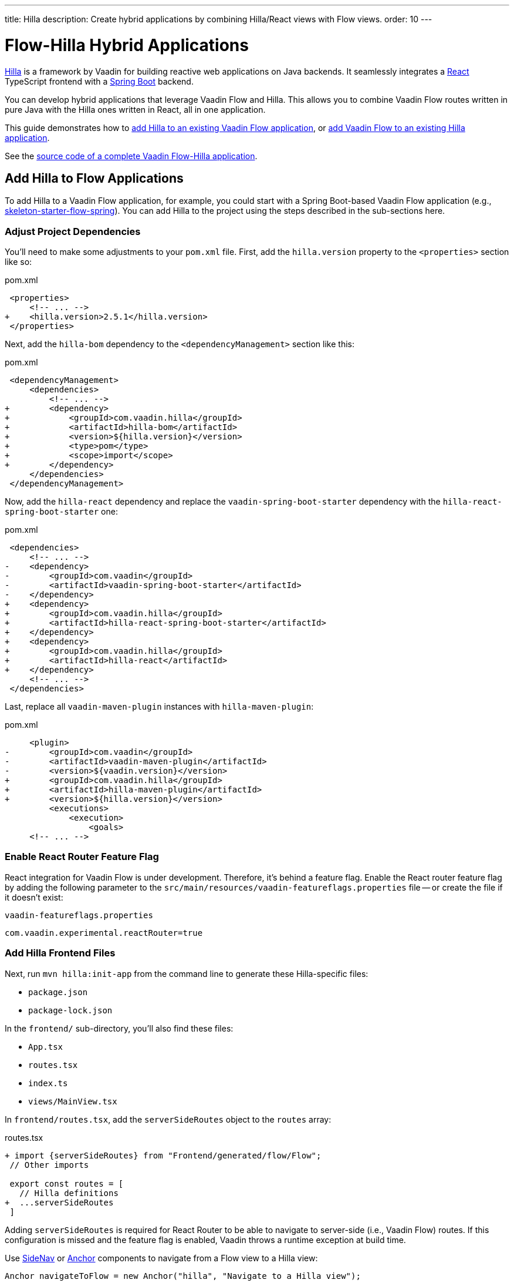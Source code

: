 ---
title: Hilla
description: Create hybrid applications by combining Hilla/React views with Flow views.
order: 10
---

= [since:com.vaadin:vaadin@V24.3]#Flow-Hilla Hybrid Applications#

https://hilla.dev/docs/react[Hilla] is a framework by Vaadin for building reactive web applications on Java backends. It seamlessly integrates a https://reactjs.org/[React] TypeScript frontend with a https://spring.io/projects/spring-boot[Spring Boot] backend.

You can develop hybrid applications that leverage Vaadin Flow and Hilla. This allows you to combine Vaadin Flow routes written in pure Java with the Hilla ones written in React, all in one application.

This guide demonstrates how to <<#hilla-to-flow, add Hilla to an existing Vaadin Flow application>>, or <<#flow-to-hilla, add Vaadin Flow to an existing Hilla application>>.

See the https://github.com/vaadin/flow-hilla-hybrid-example[source code of a complete Vaadin Flow-Hilla application].

[[hilla-to-flow]]
== Add Hilla to Flow Applications

To add Hilla to a Vaadin Flow application, for example, you could start with a Spring Boot-based Vaadin Flow application (e.g., https://github.com/vaadin/[skeleton-starter-flow-spring]). You can add Hilla to the project using the steps described in the sub-sections here.


=== Adjust Project Dependencies

You'll need to make some adjustments to your [filename]`pom.xml` file. First, add the `hilla.version` property to the `<properties>` section like so:

.pom.xml
[source,diff]
----
 <properties>
     <!-- ... -->
+    <hilla.version>2.5.1</hilla.version>
 </properties>
----

Next, add the `hilla-bom` dependency to the `<dependencyManagement>` section like this:

.pom.xml
[source,diff]
----
 <dependencyManagement>
     <dependencies>
         <!-- ... -->
+        <dependency>
+            <groupId>com.vaadin.hilla</groupId>
+            <artifactId>hilla-bom</artifactId>
+            <version>${hilla.version}</version>
+            <type>pom</type>
+            <scope>import</scope>
+        </dependency>
     </dependencies>
 </dependencyManagement>
----

Now, add the `hilla-react` dependency and replace the `vaadin-spring-boot-starter` dependency with the `hilla-react-spring-boot-starter` one:

.pom.xml
[source,diff]
----
 <dependencies>
     <!-- ... -->
-    <dependency>
-        <groupId>com.vaadin</groupId>
-        <artifactId>vaadin-spring-boot-starter</artifactId>
-    </dependency>
+    <dependency>
+        <groupId>com.vaadin.hilla</groupId>
+        <artifactId>hilla-react-spring-boot-starter</artifactId>
+    </dependency>
+    <dependency>
+        <groupId>com.vaadin.hilla</groupId>
+        <artifactId>hilla-react</artifactId>
+    </dependency>
     <!-- ... -->
 </dependencies>
----

Last, replace all `vaadin-maven-plugin` instances with `hilla-maven-plugin`:

.pom.xml
[source,diff]
----
     <plugin>
-        <groupId>com.vaadin</groupId>
-        <artifactId>vaadin-maven-plugin</artifactId>
-        <version>${vaadin.version}</version>
+        <groupId>com.vaadin.hilla</groupId>
+        <artifactId>hilla-maven-plugin</artifactId>
+        <version>${hilla.version}</version>
         <executions>
             <execution>
                 <goals>
     <!-- ... -->
----


=== Enable React Router Feature Flag

React integration for Vaadin Flow is under development. Therefore, it's behind a feature flag. Enable the React router feature flag by adding the following parameter to the [filename]`src/main/resources/vaadin-featureflags.properties` file -- or create the file if it doesn't exist:

.`vaadin-featureflags.properties`
[source,properties]
----
com.vaadin.experimental.reactRouter=true
----


=== Add Hilla Frontend Files

Next, run `mvn hilla:init-app` from the command line to generate these Hilla-specific files:

-  `package.json`
-  `package-lock.json`

In the `frontend/` sub-directory, you'll also find these files:

- `App.tsx`
- `routes.tsx`
- `index.ts`
- `views/MainView.tsx`

In `frontend/routes.tsx`, add the `serverSideRoutes` object to the `routes` array:

.routes.tsx
[source,diff]
----
+ import {serverSideRoutes} from "Frontend/generated/flow/Flow";
 // Other imports

 export const routes = [
   // Hilla definitions
+  ...serverSideRoutes
 ]
----

Adding `serverSideRoutes` is required for React Router to be able to navigate to server-side (i.e., Vaadin Flow) routes. If this configuration is missed and the feature flag is enabled, Vaadin throws a runtime exception at build time.

Use <</components/side-nav#,SideNav>> or <</flow/routing/retrieving-routes#standard-navigation-targets,Anchor>> components to navigate from a Flow view to a Hilla view:

[source,java]
----
Anchor navigateToFlow = new Anchor("hilla", "Navigate to a Hilla view");
----

=== Run the Application

Run the application using `mvn spring-boot:run` and open http://localhost:8080 in your browser.


[[flow-to-hilla]]
== Add Flow to Hilla Applications

If you already have a Hilla application, you can add Vaadin Flow to it. For example, starting from this Hilla https://github.com/vaadin/skeleton-starter-hilla-react[project starter]), you can add Vaadin Flow to the project using the steps in the sub-sections that follow.


=== Adjust Project Dependencies

Open your [filename]`pom.xml` file and add the necessary dependencies for Vaadin Flow:

.pom.xml
[source,diff]
----
 <properties>
+    <java.version>17</java.version>
+    <vaadin.version>24.3.0</vaadin.version>
     <!-- ... -->
 </properties>

 <dependencyManagement>
     <dependencies>
+        <dependency>
+            <groupId>com.vaadin</groupId>
+            <artifactId>vaadin-bom</artifactId>
+            <version>${vaadin.version}</version>
+            <type>pom</type>
+            <scope>import</scope>
+        </dependency>
         <dependency>
             <groupId>com.vaadin.hilla</groupId>
             <artifactId>hilla-bom</artifactId>
             <version>${hilla.version}</version>
             <type>pom</type>
             <scope>import</scope>
         </dependency>
         <!-- ... -->
     </dependencies>
 </dependencyManagement>
----

Then add the `vaadin-core` or `vaadin` dependency:

.pom.xml
[source,diff]
----
 <dependencies>
     <!-- ... -->
+    <dependency>
+        <groupId>com.vaadin</groupId>
+        <!-- Replace artifactId with 'vaadin-core' to use only free components -->
+        <artifactId>vaadin</artifactId>
+    </dependency>
 </dependencies>
----


=== Enable Feature Flag

Enable the React router feature flag by adding the following parameter to [filename]`src/main/resources/vaadin-featureflags.properties`:

.`vaadin-featureflags.properties`
[source,properties]
----
com.vaadin.experimental.reactRouter=true
----


=== Add Server-Side Routes Target

In the [filename]`frontend/routes.tsx` file, import and include the `serverSideRoutes` object:

.routes.tsx
[source,diff]
----
+import {serverSideRoutes} from "Frontend/generated/flow/Flow";
 // Other imports

 export const routes: RouteObject[] = [
     // ...
+    ...serverSideRoutes
 ]
----

The following is an example of a `routes.tsx` file based on the https://github.com/vaadin/hilla-crm-tutorial/blob/v2/frontend/routes.tsx[Hilla Customer Relationship Management (CRM) Tutorial]

.routes.tsx
[source,tsx]
----
import { serverSideRoutes } from "Frontend/generated/flow/Flow";
import MainLayout from 'Frontend/views/MainLayout';
import ContactsView from 'Frontend/views/ContactsView';
import AboutView from 'Frontend/views/AboutView';
import { RouteObject } from 'react-router-dom';

export const routes: RouteObject[] = [
    {
        element: <MainLayout />,
        handle: { title: 'Hilla CRM' },
        children: [
            { path: '/', element: <ContactsView />, handle: { title: 'Contacts' } },
            { path: '/about', element: <AboutView />, handle: { title: 'About' } },
            ...serverSideRoutes
        ],
    },
];
----

Adding `serverSideRoutes` is required for React Router to be able to navigate to server-side (i.e., Vaadin Flow) routes. If this configuration is missed and the feature flag is enabled, Vaadin throws a runtime exception in build time.

.Route Configuration & React Dependencies
[NOTE]
Vaadin creates [filename]`frontend/App.tsx` and [filename]`frontend/routes.tsx` files if they are missing, as well as the internal [filename]`Frontend/generated/flow/Flow.tsx` file. Also, React dependencies -- such as `react`, `react-dom` and `react-router-dom` -- are added to the [filename]`package.json` file and installed.

Use Vaadin's https://hilla.dev/docs/react/components/side-nav[SideNav] or React's https://hilla.dev/docs/react/guides/routing#adding-routes[NavLink] / https://reactrouter.com/en/main/components/link[Link] components to navigate from a Hilla view to a Flow view:

[source,javascript]
----
import { NavLink } from 'react-router-dom';

<NavLink to="/flow-route">Navigate to a Flow View</NavLink>
----

[discussion-id]`9da82521-5074-42b6-82a5-88fc207987d0`

++++
<style>
[class^=PageHeader-module--descriptionContainer] {display: none;}
</style>
++++
